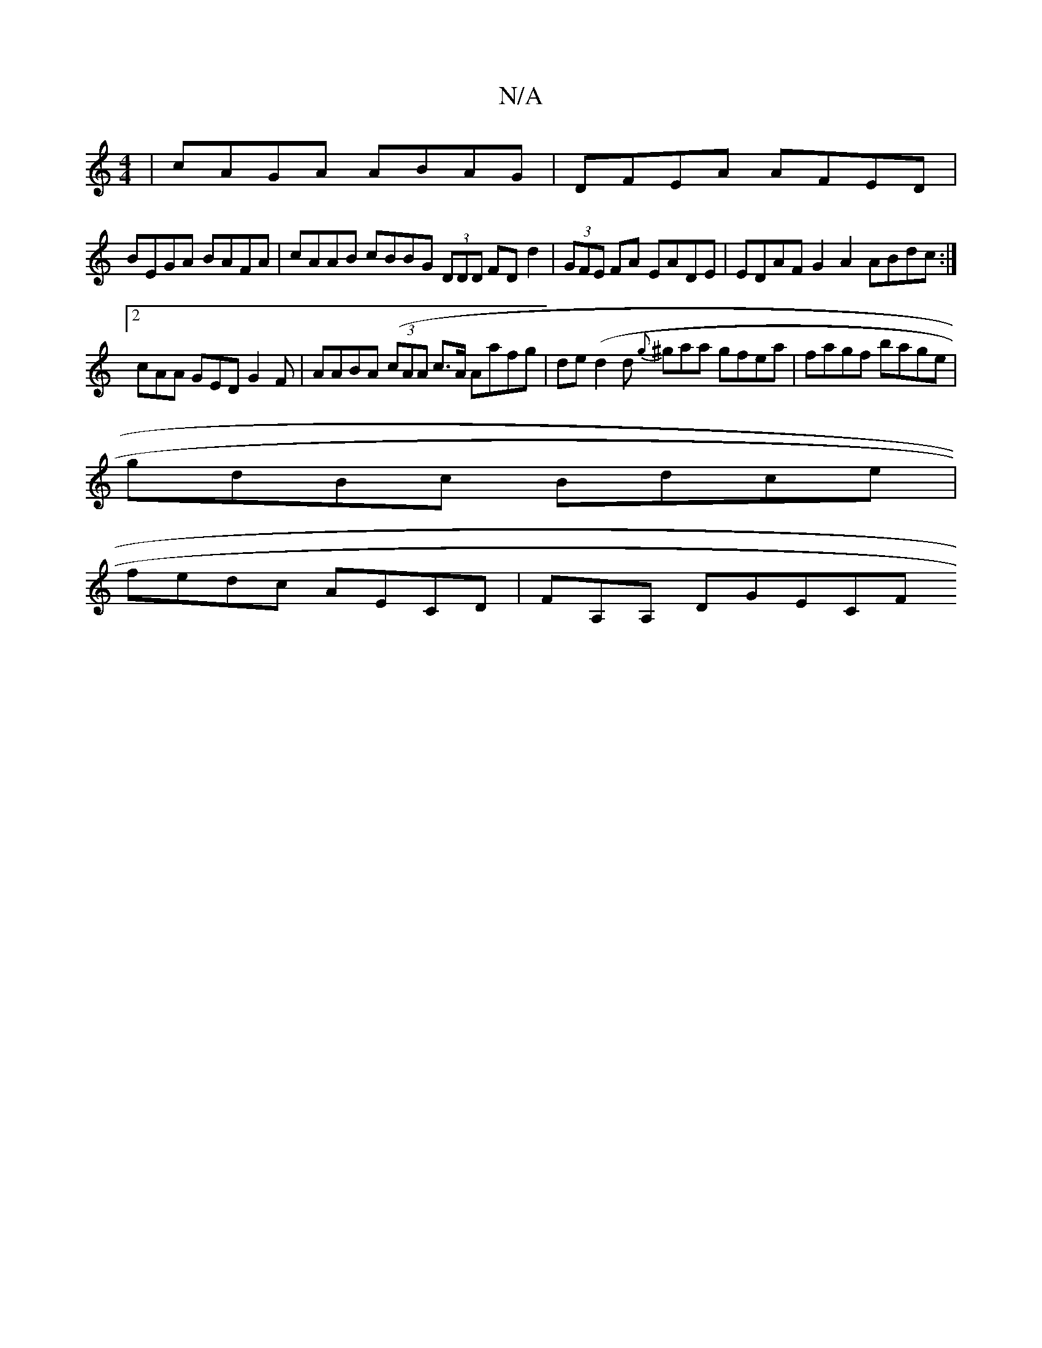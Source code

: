 X:1
T:N/A
M:4/4
R:N/A
K:Cmajor
 | cAGA ABAG | DFEA AFED|
BEGA BAFA | cAAB cBBG (3DDD FDd2 | (3GFE FA EADE | EDAF G2A2 ABdc:|
[2 cAA GED G2 F|AABA ((3cAA c>A Aafg|de(d2d {g}^gaa gfea | fagf bage |
gdBc Bdce|
fedc AECd, | FA,A, DGECF